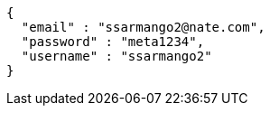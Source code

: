 [source,options="nowrap"]
----
{
  "email" : "ssarmango2@nate.com",
  "password" : "meta1234",
  "username" : "ssarmango2"
}
----